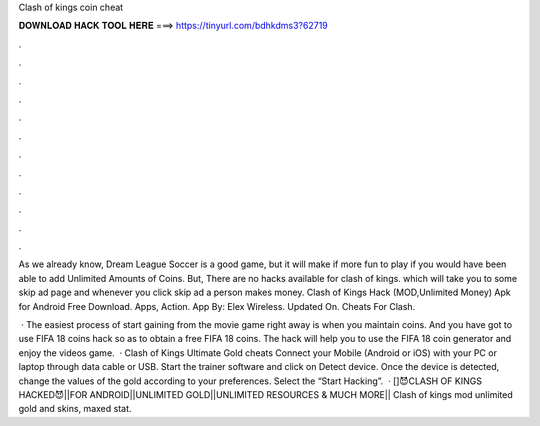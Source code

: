Clash of kings coin cheat



𝐃𝐎𝐖𝐍𝐋𝐎𝐀𝐃 𝐇𝐀𝐂𝐊 𝐓𝐎𝐎𝐋 𝐇𝐄𝐑𝐄 ===> https://tinyurl.com/bdhkdms3?62719



.



.



.



.



.



.



.



.



.



.



.



.

As we already know, Dream League Soccer is a good game, but it will make if more fun to play if you would have been able to add Unlimited Amounts of Coins. But, There are no hacks available for clash of kings. which will take you to some skip ad page and whenever you click skip ad a person makes money. Clash of Kings Hack (MOD,Unlimited Money) Apk for Android Free Download. Apps, Action. App By: Elex Wireless. Updated On. Cheats For Clash.

 · The easiest process of start gaining from the movie game right away is when you maintain coins. And you have got to use FIFA 18 coins hack so as to obtain a free FIFA 18 coins. The hack will help you to use the FIFA 18 coin generator and enjoy the videos game.  · Clash of Kings Ultimate Gold cheats Connect your Mobile (Android or iOS) with your PC or laptop through data cable or USB. Start the trainer software and click on Detect device. Once the device is detected, change the values of the gold according to your preferences. Select the “Start Hacking”.  · []😈CLASH OF KINGS HACKED😈||FOR ANDROID||UNLIMITED GOLD||UNLIMITED RESOURCES & MUCH MORE|| Clash of kings mod unlimited gold and skins, maxed stat.
